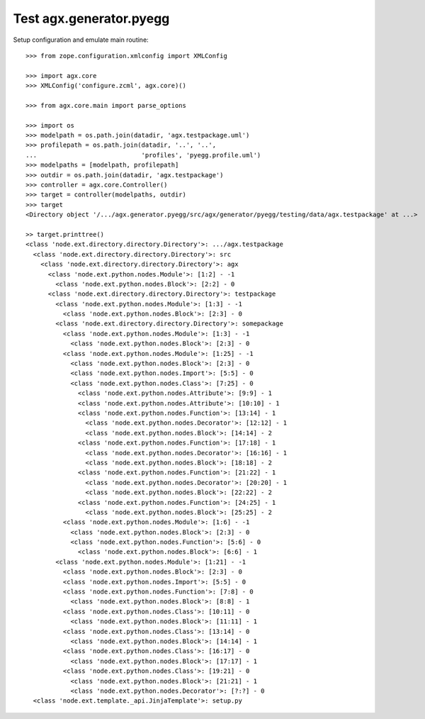 Test agx.generator.pyegg
========================

Setup configuration and emulate main routine::

    >>> from zope.configuration.xmlconfig import XMLConfig

    >>> import agx.core
    >>> XMLConfig('configure.zcml', agx.core)()

    >>> from agx.core.main import parse_options

    >>> import os
    >>> modelpath = os.path.join(datadir, 'agx.testpackage.uml')
    >>> profilepath = os.path.join(datadir, '..', '..',
    ...                            'profiles', 'pyegg.profile.uml')
    >>> modelpaths = [modelpath, profilepath]
    >>> outdir = os.path.join(datadir, 'agx.testpackage')
    >>> controller = agx.core.Controller()
    >>> target = controller(modelpaths, outdir)
    >>> target
    <Directory object '/.../agx.generator.pyegg/src/agx/generator/pyegg/testing/data/agx.testpackage' at ...>

    >> target.printtree()
    <class 'node.ext.directory.directory.Directory'>: .../agx.testpackage
      <class 'node.ext.directory.directory.Directory'>: src
        <class 'node.ext.directory.directory.Directory'>: agx
          <class 'node.ext.python.nodes.Module'>: [1:2] - -1
            <class 'node.ext.python.nodes.Block'>: [2:2] - 0
          <class 'node.ext.directory.directory.Directory'>: testpackage
            <class 'node.ext.python.nodes.Module'>: [1:3] - -1
              <class 'node.ext.python.nodes.Block'>: [2:3] - 0
            <class 'node.ext.directory.directory.Directory'>: somepackage
              <class 'node.ext.python.nodes.Module'>: [1:3] - -1
                <class 'node.ext.python.nodes.Block'>: [2:3] - 0
              <class 'node.ext.python.nodes.Module'>: [1:25] - -1
                <class 'node.ext.python.nodes.Block'>: [2:3] - 0
                <class 'node.ext.python.nodes.Import'>: [5:5] - 0
                <class 'node.ext.python.nodes.Class'>: [7:25] - 0
                  <class 'node.ext.python.nodes.Attribute'>: [9:9] - 1
                  <class 'node.ext.python.nodes.Attribute'>: [10:10] - 1
                  <class 'node.ext.python.nodes.Function'>: [13:14] - 1
                    <class 'node.ext.python.nodes.Decorator'>: [12:12] - 1
                    <class 'node.ext.python.nodes.Block'>: [14:14] - 2
                  <class 'node.ext.python.nodes.Function'>: [17:18] - 1
                    <class 'node.ext.python.nodes.Decorator'>: [16:16] - 1
                    <class 'node.ext.python.nodes.Block'>: [18:18] - 2
                  <class 'node.ext.python.nodes.Function'>: [21:22] - 1
                    <class 'node.ext.python.nodes.Decorator'>: [20:20] - 1
                    <class 'node.ext.python.nodes.Block'>: [22:22] - 2
                  <class 'node.ext.python.nodes.Function'>: [24:25] - 1
                    <class 'node.ext.python.nodes.Block'>: [25:25] - 2
              <class 'node.ext.python.nodes.Module'>: [1:6] - -1
                <class 'node.ext.python.nodes.Block'>: [2:3] - 0
                <class 'node.ext.python.nodes.Function'>: [5:6] - 0
                  <class 'node.ext.python.nodes.Block'>: [6:6] - 1
            <class 'node.ext.python.nodes.Module'>: [1:21] - -1
              <class 'node.ext.python.nodes.Block'>: [2:3] - 0
              <class 'node.ext.python.nodes.Import'>: [5:5] - 0
              <class 'node.ext.python.nodes.Function'>: [7:8] - 0
                <class 'node.ext.python.nodes.Block'>: [8:8] - 1
              <class 'node.ext.python.nodes.Class'>: [10:11] - 0
                <class 'node.ext.python.nodes.Block'>: [11:11] - 1
              <class 'node.ext.python.nodes.Class'>: [13:14] - 0
                <class 'node.ext.python.nodes.Block'>: [14:14] - 1
              <class 'node.ext.python.nodes.Class'>: [16:17] - 0
                <class 'node.ext.python.nodes.Block'>: [17:17] - 1
              <class 'node.ext.python.nodes.Class'>: [19:21] - 0
                <class 'node.ext.python.nodes.Block'>: [21:21] - 1
                <class 'node.ext.python.nodes.Decorator'>: [?:?] - 0
      <class 'node.ext.template._api.JinjaTemplate'>: setup.py
